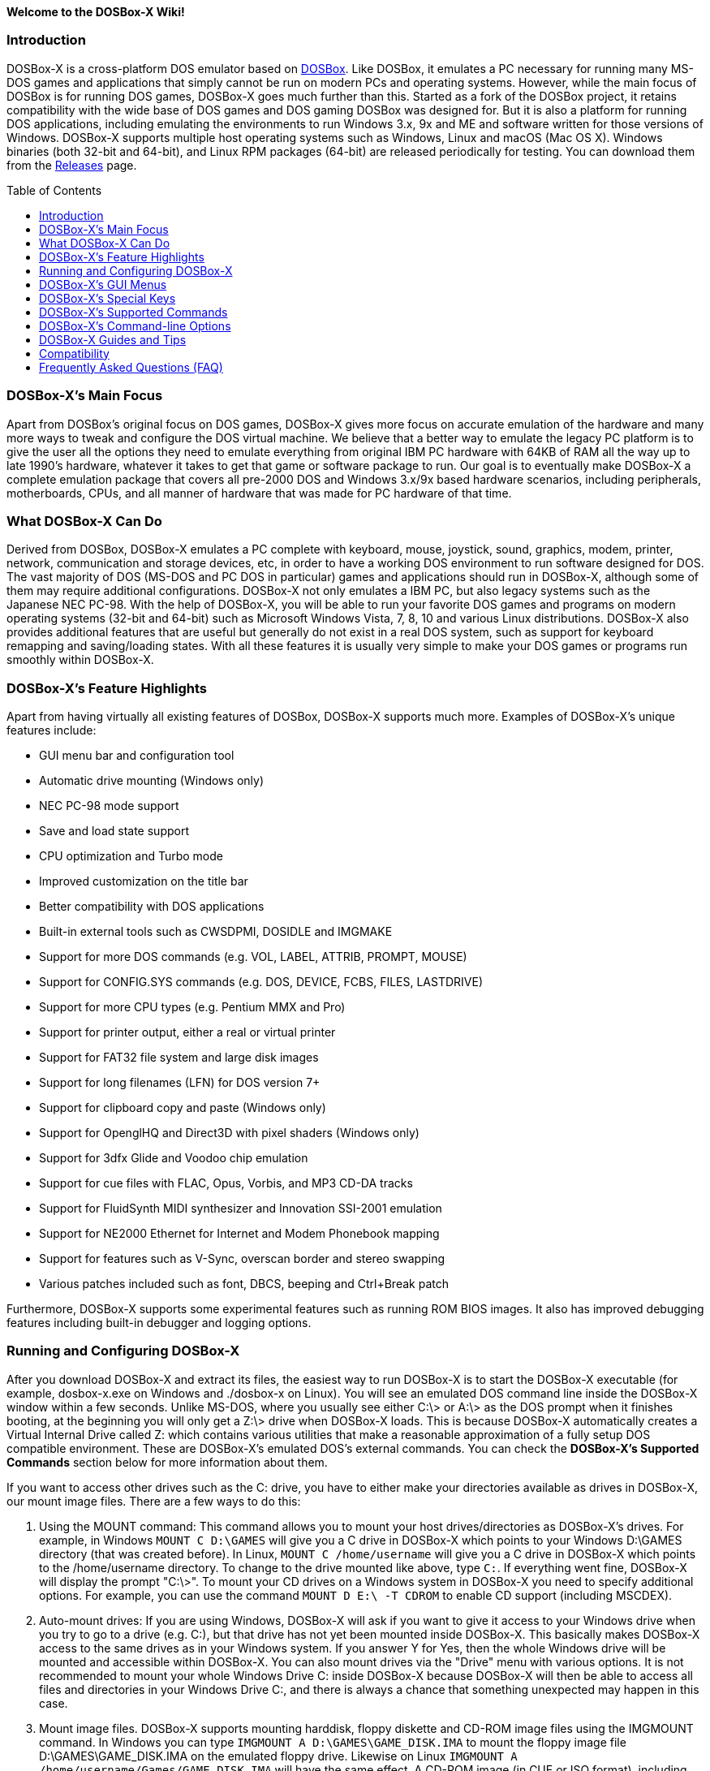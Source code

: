 :toc: macro

**Welcome to the DOSBox-X Wiki!**

### Introduction

DOSBox-X is a cross-platform DOS emulator based on link:http://www.dosbox.com[DOSBox]. Like DOSBox, it emulates a PC necessary for running many MS-DOS games and applications that simply cannot be run on modern PCs and operating systems. However, while the main focus of DOSBox is for running DOS games, DOSBox-X goes much further than this. Started as a fork of the DOSBox project, it retains compatibility with the wide base of DOS games and DOS gaming DOSBox was designed for. But it is also a platform for running DOS applications, including emulating the environments to run Windows 3.x, 9x and ME and software written for those versions of Windows. DOSBox-X supports multiple host operating systems such as Windows, Linux and macOS (Mac OS X). Windows binaries (both 32-bit and 64-bit), and Linux RPM packages (64-bit) are released periodically for testing. You can download them from the link:https://github.com/joncampbell123/dosbox-x/releases[Releases] page.

toc::[]

### DOSBox-X's Main Focus

Apart from DOSBox's original focus on DOS games, DOSBox-X gives more focus on accurate emulation of the hardware and many more ways to tweak and configure the DOS virtual machine. We believe that a better way to emulate the legacy PC platform is to give the user all the options they need to emulate everything from original IBM PC hardware with 64KB of RAM all the way up to late 1990's hardware, whatever it takes to get that game or software package to run. Our goal is to eventually make DOSBox-X a complete emulation package that covers all pre-2000 DOS and Windows 3.x/9x based hardware scenarios, including peripherals, motherboards, CPUs, and all manner of hardware that was made for PC hardware of that time.

### What DOSBox-X Can Do
Derived from DOSBox, DOSBox-X emulates a PC complete with keyboard, mouse, joystick, sound, graphics, modem, printer, network, communication and storage devices, etc, in order to have a working DOS environment to run software designed for DOS. The vast majority of DOS (MS-DOS and PC DOS in particular) games and applications should run in DOSBox-X, although some of them may require additional configurations. DOSBox-X not only emulates a IBM PC, but also legacy systems such as the Japanese NEC PC-98. With the help of DOSBox-X, you will be able to run your favorite DOS games and programs on modern operating systems (32-bit and 64-bit) such as Microsoft Windows Vista, 7, 8, 10 and various Linux distributions. DOSBox-X also provides additional features that are useful but generally do not exist in a real DOS system, such as support for keyboard remapping and saving/loading states. With all these features it is usually very simple to make your DOS games or programs run smoothly within DOSBox-X.

### DOSBox-X's Feature Highlights
Apart from having virtually all existing features of DOSBox, DOSBox-X supports much more. Examples of DOSBox-X's unique features include:

* GUI menu bar and configuration tool
* Automatic drive mounting (Windows only)
* NEC PC-98 mode support
* Save and load state support
* CPU optimization and Turbo mode
* Improved customization on the title bar
* Better compatibility with DOS applications
* Built-in external tools such as CWSDPMI, DOSIDLE and IMGMAKE
* Support for more DOS commands (e.g. VOL, LABEL, ATTRIB, PROMPT, MOUSE)
* Support for CONFIG.SYS commands (e.g. DOS, DEVICE, FCBS, FILES, LASTDRIVE)
* Support for more CPU types (e.g. Pentium MMX and Pro)
* Support for printer output, either a real or virtual printer
* Support for FAT32 file system and large disk images
* Support for long filenames (LFN) for DOS version 7+
* Support for clipboard copy and paste (Windows only)
* Support for OpenglHQ and Direct3D with pixel shaders (Windows only)
* Support for 3dfx Glide and Voodoo chip emulation
* Support for cue files with FLAC, Opus, Vorbis, and MP3 CD-DA tracks
* Support for FluidSynth MIDI synthesizer and Innovation SSI-2001 emulation
* Support for NE2000 Ethernet for Internet and Modem Phonebook mapping
* Support for features such as V-Sync, overscan border and stereo swapping
* Various patches included such as font, DBCS, beeping and Ctrl+Break patch

Furthermore, DOSBox-X supports some experimental features such as running ROM BIOS images. It also has improved debugging features including built-in debugger and logging options.

### Running and Configuring DOSBox-X

After you download DOSBox-X and extract its files, the easiest way to run DOSBox-X is to start the DOSBox-X executable (for example, dosbox-x.exe on Windows and ./dosbox-x on Linux). You will see an emulated DOS command line inside the DOSBox-X window within a few seconds. Unlike MS-DOS, where you usually see either C:\> or A:\> as the DOS prompt when it finishes booting, at the beginning you will only get a Z:\> drive when DOSBox-X loads. This is because DOSBox-X automatically creates a Virtual Internal Drive called Z: which contains various utilities that make a reasonable approximation of a fully setup DOS compatible environment. These are DOSBox-X's emulated DOS's external commands. You can check the **DOSBox-X's Supported Commands** section below for more information about them.

If you want to access other drives such as the C: drive, you have to either make your directories available as drives in DOSBox-X, our mount image files. There are a few ways to do this:

1. Using the MOUNT command: This command allows you to mount your host drives/directories as DOSBox-X's drives. For example, in Windows ``MOUNT C D:\GAMES`` will give you a C drive in DOSBox-X which points to your Windows D:\GAMES directory (that was created before). In Linux, ``MOUNT C /home/username`` will give you a C drive in DOSBox-X which points to the /home/username directory. To change to the drive mounted like above, type ``C:``. If everything went fine, DOSBox-X will display the prompt "C:\>". To mount your CD drives on a Windows system in DOSBox-X you need to specify additional options. For example, you can use the command ``MOUNT D E:\ -T CDROM`` to enable CD support (including MSCDEX).

2. Auto-mount drives: If you are using Windows, DOSBox-X will ask if you want to give it access to your Windows drive when you try to go to a drive (e.g. C:), but that drive has not yet been mounted inside DOSBox-X. This basically makes DOSBox-X access to the same drives as in your Windows system. If you answer Y for Yes, then the whole Windows drive will be mounted and accessible within DOSBox-X. You can also mount drives via the "Drive" menu with various options. It is not recommended to mount your whole Windows Drive C: inside DOSBox-X because DOSBox-X will then be able to access all files and directories in your Windows Drive C:, and there is always a chance that something unexpected may happen in this case.

3. Mount image files. DOSBox-X supports mounting harddisk, floppy diskette and CD-ROM image files using the IMGMOUNT command. In Windows you can type ``IMGMOUNT A D:\GAMES\GAME_DISK.IMA`` to mount the floppy image file D:\GAMES\GAME_DISK.IMA on the emulated floppy drive. Likewise on Linux ``IMGMOUNT A /home/username/Games/GAME_DISK.IMA`` will have the same effect. A CD-ROM image (in CUE or ISO format), including MSCDEX emulation, can be mounted in a similar way. On Windows ``IMGMOUNT D D:\GAMES\GAME_CD.ISO``, or on Linux ``IMGMOUNT D /home/username/Games/GAME_CD.ISO`` will mount the file GAME_CD.ISO on an emulated CD-ROM drive.

DOSBox-X features a configuration GUI which allows you to change its settings via its graphical interface. Similar to DOSBox, there is a configuration file (dosbox-x.conf in the current directory or in your user directory) where you can modify the DOSBox-X settings. But instead of editing this configuration file, you can change DOSBox-X settings directly within the DOSBox-X program. If DOSBox-X is not yet running, you can start this configuration GUI by using the command-line option -startui (or -startgui) of the DOSBox-X executable. On the other hand, if DOSBox-X is already running, you can do so by clicking on the "Configuration GUI" option from the "Main" menu in the DOSBox-X menu bar, or using the STARTGUI command from the DOS command line inside DOSBox-X.

For example, if you are using the MOUNT command method to mount your host drives/directories as DOSBox-X's drives, you do not have to always type these commands. Instead, you can put these commands in the "autoexec" section of the DOSBox-X configuration interface, and then save them. These correspond to the [autoexec] section of DOSBox-X's configuration file. The commands present there are run each time when DOSBox-X starts, so you can use this section for the automatic mounting.

Even though DOSBox-X runs in a window by default, you can also change it to full-screen mode. Simply press the shortcut F11+F on Windows, or F12+F on Linux and macOS, and DOSBox-X will become full-screen. Alternatively, you may modify this setting in the [sdl] section of the DOSBox-X configuration interface (or change the option fullscreen=false to fullscreen=true under the [sdl] section of DOSBox-X's configuration file). To get back from full-screen mode, simply press the shortcut F11+F (or F12+F depending on your platform) again.

You can try the various commands and options in order to be more familiar with the DOSBox-X interface. Once you get used to it, you should be able to do various things such as running DOS applications inside DOSBox-X. If you have questions, you can also ask the community for support.

### DOSBox-X's GUI Menus

DOSBox-X features a GUI menu bar that does not exist in DOSBox. In DOSBox-X, there are 7 menus shown in the menu bar, namely "Main", "CPU", "Video", "Sound", "DOS", "Capture" and "Drive".

**1. The "Main" menu**

* **Mapper editor**: Enters DOSBox-X's keyboard mapper editor, where you can map different keys for use with the emulated DOS. Press the Esc key three times to exit the editor.

* **Configuration GUI**: Enters the configuration GUI dialog for reviewing or changing DOSBox-X settings.

* **Send Key**: Sends special keys such as Ctrl+Esc, Alt+Tab, and Ctrl+Alt+Del to the emulated DOS system.

* **Wait on error**: Select this if you want DOSBox-X to wait when an error occurs.

* **Show details**: Select this if you want to show information such as cycles count (FPS) and emulation speed on the DOSBox-X title bar.

* **Debugger**: Starts the DOSBox-X Debugger (heavy-debug builds only).

* **Show console**: Shows the DOSBox-X console window. You will see debugging information in the console.

* **Capture mouse**: DOSBox-X will capture the mouse immediately for use with the emulated DOS.

* **Autolock mouse**: DOSBox-X will lock the mouse automatically for use with the emulated DOS.

* **Pause**: Check to pause the emulated DOS inside DOSBox-X completely. The emulated DOS will resume when it is unchecked.

* **Pause with interrupts enabled**: Pauses the emulated DOS inside DOSBox-X without disabling the DOS interrupts. This allows certain DOS functions to continue to work. For example, if you are running Demoscene games and use this function, then the game itself will be paused but the game music may continue to play. It is also a good way to hear the entire music in a Demoscene production when the demo exits long before the music has time to loop.

* **Reset guest system**: Restarts the emulated DOS inside DOSBox-X.

* **Quit**: Exit from DOSBox-X.

**2. The "CPU" menu**

* **Turbo (Fast Forward)**: Increases the emulated DOS's current CPU speed to 200%-300% of the normal speed (this will cause the clock to get out of sync inside DOSBox-X).

* **Normal speed**: Restores the emulated DOS's current speed relative to real-time to the normal speed.

* **Speed up**: Increases the emulated DOS's current speed relative to real-time. You can speed up the emulation with this if you want to play a game at greater than 100% normal speed.

* **Speed down**: Decreases the emulated DOS's current speed relative to real-time. You can slow down the emulation with this if you want to play a game at less than 100% normal speed.

* **Increment cycles**: Increases the amount of CPU instructions DOSBox-X tries to emulate each millisecond.

* **Decrement cycles**: Decreases the amount of CPU instructions DOSBox-X tries to emulate each millisecond.

* **Edit cycles**: Sets the amount of CPU instructions DOSBox-X tries to emulate each millisecond to a specific value.

* **CPU core**: Selects the emulated DOS's CPU core - normal, full, simple, dynamic, or auto.

* **CPU type**: Selects the emulated DOS's CPU type, such as 8086, 80286, 80386, 80486, Pentium, or Pentium Pro.

**3. The "Video" menu**

* **Fit to aspect ratio**: Select whether to fit DOSBox-X's emulated DOS screen to the aspect ratio (width-to-height ratio) correction mode.

* **Toggle fullscreen**: Toggles the full-screen mode of DOSBox-X's emulated DOS screen.

* **Always on top**: Select whether the DOSBox-X window will always be the topmost one.

* **Double Buffering (Fullscreen)**: Toggles the double-buffering feature in the fullscreen mode. It can reduce screen flickering, but it can also result in a slower speed.

* **Hide/show menu bar**: Select whether to show DOSBox-X's GUI menu bar where supported.

* **Reset window size**: Resets the DOSBox-X window to the default size.

* **Frameskip**: Changes the frameskip setting, i.e. how many frames DOSBox-X skips before drawing one, from 0 to 10.

* **Force scaler**: Forces the use of a scaler even if the result might not be desired. To fit a scaler in the resolution used at full screen may require a border or side bars. To fill the screen entirely, depending on your hardware, a different scaler/fullresolution might work.

* **Scaler**: Selects a scaler used to enlarge/enhance low resolution modes.

* **Output**: Selects the video system to use for output, such as Surface, Direct3D or OpenGL.

* **V-Sync**: Synchronizes V-Sync timing to the host display. This requires calibration within DOSBox-X.

* **Overscan**: Selects the width of the overscan border, from 0 to 10. This works only if the video output is set to surface.

* **Compatibility**: Selects whether to allow 9-pixel wide text mode fonts and to enable double-scan mode (double-scanned output emits two scanlines for each source line).

* **PC-98**: Changes the PC-98 related settings, such as whether to allow EGC and GRCG graphics functions.

* **Debug**: Enables video debugging functions, such as blank screen refresh tests.

* **Select pixel shader...**: Selects a Direct3D pixel shader file for use with DOSBox-X in Windows. In case the shader fails to load, there is no visual indication but it will be written to the log file. If you want more immediate feedback on success or failure, use the menu to show the DOSBox-X console which will also show the reason for the shader failure.

**4. The "Sound" menu**

* **Increase volume**: Increases the sound volume of DOSBox-X's emulated DOS.

* **Decrease volume**: Decreases the sound volume of DOSBox-X's emulated DOS.

* **Mute**: Mutes or unmutes the sound volume of DOSBox-X's emulated DOS.

* **Swap stereo**: Selects whether to swap the left and right stereo channels.

**5. The "DOS" menu**

* **Mouse**: Changes the mouse settings for the emulated DOS inside DOSBox-X, such as the mouse sensitivity.

* **Long filename support**: Changes the long filename (LFN) setting, either enable, disable, or auto (i.e. auto-enable if the reported DOS version is at least 7).

* **PC-98 PIT master clock**: Selects the PIT master clock for the PC-98 system (4MHz/8MHz or 5MHz/10MHz).

* **Swap floppy**: Swaps the floppy image if you are using multiple floppy disk images.

* **Swap CD**: Swaps the CD image if you are using multiple CD images.

* **Rescan all drives**: Refreshes the cache for all DOS drives inside DOSBox-X.

**6. The "Capture" menu**

* **Take screenshot**: Takes a screenshot of the current DOS screen in PNG format.

* **Capture format**: Selects the video format for DOSBox-X's captures.

* **Record video to AVI**: Starts/stops the recording of the current DOS session to an AVI video.

* **Record audio to WAV**: Starts/stops the recording of the current DOS session to a WAV audio.

* **Record audio to multi-track AVI**: Starts/stops the recording of the current DOS session to a multi-track audio-only AVI file.

* **Record FM (OPL) output**: Starts/stops the recording of Yamaha FM (OPL) commands in DRO format.

* **Record MIDI output**: Starts/stops the recording of raw MIDI commands.

* **Force load state**: Selects whether to load the saved state even if there is a mismatch in the DOSBox-X version and/or the program name.

* **Save state**: Saves the current state to the selected save slot.

* **Load state**: Loads the state from the selected save slot.

* **Select save slot**: Select a save slot (1 to 10) to save to or load from.

**7. The "Drive" menu**

* **A**-**Z**: For each DOS drive, mounts, un-mounts, or re-scans (refreshes the cache) this drive. For Drive A:, C: and D: there is also an option to boot from the drive. Mounting drives (with various options) in the "Drive" menu is currently only supported for the Windows platform.

### DOSBox-X's Special Keys

You can use these special keys to achieve certain functions in DOSBox-X, such as switching between the window and full-screen modes. These shortcuts are different from the ones in DOSBox. Note that these are the keys in the default setting, and you can customize them in DOSBox-X's keyboard mapper.

* **[F11/F12]+F**
Switch to full-screen mode and back.
* **[F11/F12]+R**
Restart the emulated DOS inside DOSBox-X.
* **[F11/F12]+M**
Start DOSBox-X's keyboard mapper.
* **[F11/F12]+Esc**
Show/hide the GUI menu bar.
* **[F11/F12]+{{plus}}**
Increase the sound volume of DOSBox-X's emulated DOS.
* **[F11/F12]+{-}**
Decrease the sound volume of DOSBox-X's emulated DOS.
* **[F11/F12]+]**
Increases the emulated DOS's current speed relative to real-time.
* **[F11/F12]+[**
Decreases the emulated DOS's current speed relative to real-time.
* **[F11/F12]+{=}**
Increase DOSBox-X's emulation CPU cycles.
* **[F11/F12]+{-}**
Decrease DOSBox-X's emulation CPU cycles.
* **[F11/F12]+Left**
Reset the emulated DOS's current CPU speed to the normal speed.
* **[F11/F12]+LCtrl+C**
Swap between mounted CD images.
* **[F11/F12]+LCtrl+D**
Swap between mounted floppy images.
* **[F11/F12]+LShift+S**
Take a screenshot of the current screen in PNG format.
* **[F11/F12]+LShift+V**
Start/Stop capturing an AVI video of the current session.
* **[F11/F12]+LShift+W**
Start/Stop recording a WAV audio of the current session.
* **LAlt+Pause**
Start DOSBox-X's Debugger.
* **LCtrl+F9**
Exit DOSBox-X.
* **LCtrl+F10**
Capture the mouse for use with the emulated DOS.
* **LCtrl+Pause**
Pause emulation (press again to continue).

Notes:

* **1.** **[F11/F12]** is the host key, meaning either F11 or F12 (depending on the operating system). F11 is the host key in Windows, and F12 is the host key in all other platforms (Linux, macOS, etc). The F12 key is avoided being the host key in Windows because it is used internally by Windows for debugging functions. The host key can be redefined in DOSBox-X's keyboard mapper as needed, if you want to use a different key than F11 or F12.

* **2:** **LCtrl** means the Left Ctrl key, **LShift** means the Left Shift key, and **LAlt** means the Left Alt key.

### DOSBox-X's Supported Commands

Many internal or external MS-DOS commands are supported by DOSBox-X. Also, DOSBox-X offers additional commands such as MOUNT and CAPMOUSE, which are not found in MS-DOS or compatibles.

* **25/28/50** (external command)
+
Changes the DOSBox-X screen to 25/28/50 line mode.
+
Usage: Simply enter 25, 28, or 50 without any parameters.
* **A20GATE** (external command)
+
Turns on/off or changes the A20 gate mode.
+
Usage: A20GATE SET [off | off_fake | on | on_fake | mask | fast] or A20GATE [ON | OFF]
* **ADDKEY** (internal command)
+
Generates artificial keypresses.
+
Usage: ADDKEY key
* **APPEND** (external command)
+
Enables programs to open data files in specified directories as if the files were in the current directory.
+
Usage: APPEND [ [drive]:path[;...] ] [/X[:ON|:OFF]] [/PATH:ON|/PATH:OFF] [/E]
+
Note: It uses the APPEND command from FreeDOS.
+
* **ALIAS** (internal command)
+
Defines or displays aliases.
+
Usage: ALIAS [name[=value] ... ]
+
* **ATTRIB** (internal command)
+
Displays or changes file attributes.
+
Usage: ATTRIB [+R | -R] [+A | -A] [+S | -S] [+H | -H] [drive:][path][filename] [/S]
+
Note: Changing file attributes only works on local and FAT drives.
* **AUTOTYPE** (external command)
+
Performs scripted keyboard entry into a running DOS program.
+
Usage: AUTOTYPE [-list] [-w WAIT] [-p PACE] button_1 [button_2 [...]]
+
Note: It can be used to reliably skip intros, provide input to answer initial startup or configuration questions, or conduct a simple demo.
* **BOOT** (external command)
+
Starts disk or BIOS images independent of the operating system emulation offered by DOSBox-X.
+
Usage: BOOT [diskimg1.img diskimg2.img] [-l driveletter] [-bios image]
+
Note: Loading a BIOS image is currently experimental - at this time it will only work for custom code and assembly experiments.
* **BREAK** (internal command)
+
Sets or clears extended CTRL+C checking.
+
Usage: BREAK [ON | OFF]
* **BUFFERS** (external command)
+
Displays or changes the CONFIG.SYS's BUFFERS setting.
+
Usage: BUFFERS [buffernum]
* **CALL** (internal command)
+
Starts a batch file from within another batch file.
+
Usage: CALL [drive:][path]filename [batch-parameters]
* **CAPMOUSE** (external command)
+
Captures or releases the mouse inside DOSBox-X.
+
Usage: CAPMOUSE [/C|/R]
* **CD/CHDIR** (internal command)
+
Displays or changes the current directory.
+
Usage: CD [drive:][path] or CHDIR [drive:][path]
* **CHOICE** (internal command)
+
Waits for a key press and sets ERRORLEVEL. Displays the given prompt followed by [Y,N]? for yes or no response.
+
Usage: CHOICE [/C:choices] [/N] [/S] text
* **CLS** (internal command)
+
Clears the screen of all input and returns just the current prompt in the upper left hand corner.
+
Usage: Simply enter CLS without any parameters.
* **COMMAND** (external command)
+
Runs DOSBox-X's command shell.
+
Usage: COMMAND [options]
* **CONFIG** (external command)
+
Starts DOSBox-X's config tool to change it settings.
+
Usage: CONFIG [options]
* **COPY** (internal command)
+
Copies one or more files.
+
Usage: COPY source [destination]
* **COUNTRY** (internal command)
+
Changes the country code for country-specific date/time formats.
+
Usage: COUNTRY [code]
* **CTTY** (internal command)
+
Changes the standard I/O device.
+
Usage: CTTY device
* **CWSDPMI** (external command)
+
Starts CWSDPMI, a 32-bit DPMI server used by various DOS games/applications.
+
Usage: CWSDPMI [options]
* **DATE** (internal command)
+
Displays or changes the internal date.
+
Usage: DATE [ [/T] [/H] [/S] | MM-DD-YYYY ]
* **DEBUG** (external command)
+
The DOS DEBUG tool used to test and edit programs.
+
Usage: DEBUG [ [drive:][path]progname [arglist] ]
* **DEL/ERASE** (internal command)
+
Removes one or more files.
+
Usage: DEL [/P] [/Q] names or ERASE [/P] [/Q] names
* **DEVICE** (external command)
+
Load device drivers as CONFIG.SYS's DEVICE command.
+
Usage: DEVICE [program] [options]
* **DIR** (internal command)
+
Lists available files and sub-directories inside the current directory.
+
Usage: DIR [drive:][path][filename] [options]
* **DOS32A** (external command)
+
Starts DOS32A, a 32-bit DOS extender used by various DOS games/applications.
+
Usage: DOS32A executable.xxx
* **DOS4GW** (external command)
+
Starts DOS4GW, a 32-bit DOS extender used by various DOS games/applications.
+
Usage: DOS4GW executable.xxx
* **DOSIDLE** (external command)
+
Puts the DOS emulator into idle mode for lower CPU usages.
+
Usage: Simply enter DOSIDLE without any parameters.
* **DSXMENU** (external command)
+
Runs DOSLIB's DSXMENU tool, a simple DOS menu system.
+
Usage: DSXMENU [-d] INI_file
+
Note: This is an open-source tool; its source code is in the related DOSLIB project.
* **DX-CAPTURE** (internal command)
+
Starts capture (AVI, WAV, etc. as specified), runs program, then automatically stops capture when the program exits.
+
Usage: DX-CAPTURE [command] [options]
+
Note: This built-in command name is deliberately longer than 8 characters so that there is no conflict with external .COM/.EXE executables that are limited to 8.3 filenames. It can be used for example to make Demoscene captures and to make sure the capture stops when it exits.
* **ECHO** (internal command)
+
Displays messages and enable/disable command echoing.
+
Usage: ECHO [message] or ECHO [ON | OFF]
* **EDIT** (external command)
+
Starts the full-screen file editor.
+
Usage: EDIT [/B] [/I] [/H] [/R] [file(s)]
+
Note: It uses the EDIT command from FreeDOS.
* **EXIT** (internal command)
+
Exits from the batch file or DOSBox-X.
+
Usage: Simply enter EXIT without any parameters.
* **FCBS** (external command)
+
Displays or changes the CONFIG.SYS's FCBS setting.
+
Usage: FCBS [fcbnum]
* **FIND** (external command)
+
Prints lines of a file that contains the specified string.
+
Usage: FIND [/C] [/I] [/N] [/V] "string" [file(s)]
* **FOR** (internal command)
+
Runs a specified command for each file in a set of files.
+
Usage: FOR %variable IN (set) DO command [command-parameters]
+
Note: Specify %%variable instead of %variable when used in a batch file. It is also possible to use nested FOR commands.
* **GOTO** (internal command)
+
Jumps to a labeled line in a batch script.
+
Usage: GOTO label
* **HELP** (internal command)
+
Shows DOSBox-X command help.
+
Usage: HELP [/A or /ALL]
* **HEXMEM16/HEXMEM32** (external command)
+
Runs DOSLIB's HEXMEM tool, a memory viewer/dumper.
+
Usage: HEXMEM16 [options] or HEXMEM32 [options]
+
Note: Included in the related DOSLIB project, this open-source tool was specifically written as a way to poke around the addressable memory available to the CPU and to show how a 16-bit DOS program can access extended memory, including flat real mode, and the 286 reset vector trick for 80286 systems. There is also code to access memory above 4GB if the CPU supports 64-bit long mode or the PAE page table extensions, although these are not yet supported by DOSBox-X.
* **IF** (internal command)
+
Performs conditional processing in batch programs.
+
Usage: IF [NOT] ERRORLEVEL number command or IF [NOT] string1==string2 command or IF [NOT] EXIST filename command
* **IMGMAKE** (external command)
+
Makes floppy drive or hard-disk images.
+
Usage: IMGMAKE file [-t type] [-size size|-chs geometry] [-nofs] [-source source] [-r retries] [-bat]
* **IMGMOUNT** (external command)
+
Mounts drives from floppy drive, hard-disk, or CD images in the host system.
+
Usage: IMGMOUNT drive filename [options] or IMGMOUNT -u drive|driveLocation
+
Note: You can write-protect a disk image by putting a leading colon (:) before the image file name in the default setting.
* **INTRO** (external command)
+
A full-screen introduction.
+
Usage: Simply enter INTRO without any parameters.
* **KEYB** (external command)
+
Changes the layout of the keyboard used for different countries.
+
Usage: KEYB [keyboard layout ID [codepage number [codepage file]]]
* **LABEL** (external command)
+
Changes the volume label of a drive.
+
Usage: LABEL [drive:][label]
* **LASTDRIV** (external command)
+
Displays or changes the CONFIG.SYS's LASTDRIVE setting.
+
Usage: LASTDRIV [driveletter]
* **LFNFOR** (internal command)
+
Enables or disables long filenames when processing FOR wildcards.
+
Usage: LFNFOR [ON | OFF]
+
Note: This command is only useful if long filename support is currently enabled.
* **LOADFIX** (external command)
+
Loads a program above the first 64K of memory.
+
Usage: LOADFIX [program] [options]
* **LOADROM** (external command)
+
Loads the specified Video BIOS ROM image file.
+
Usage: LOADROM ROM_file
* **LH/LOADHIGH** (internal command)
+
Loads a program into upper memory (if UMB is available).
+
Usage: LH [program] [options] or LOADHIGH [program] [options]
* **LS** (internal command)
+
Lists directory contents in Unix-like style.
+
Usage: LS [drive:][path][filename] [/A] [/L] [/P] [/Z]
* **MD/MKDIR** (internal command)
+
Makes a directory.
+
Usage: MD [drive:][path] or MKDIR [drive:][path]
* **MEM** (external command)
+
Displays the status of the DOS memory, such as the amount of free memory.
+
Usage: MEM [options]
+
Note: It uses the MEM command from FreeDOS.
* **MIXER** (external command)
+
Displays or changes the current sound levels.
+
Usage: MIXER [options]
+
Note: Simply enter MIXER without any parameters to display the current sound levels.
* **MODE** (external command)
+
Configures DOS system devices.
+
Usage: MODE display-type or MODE CON RATE=r DELAY=d
* **MORE** (internal command)
+
Displays output one screen at a time.
+
Usage: MORE [filename]
* **MOUNT** (external command)
+
Mounts drives from directories or drives in the host system.
+
Usage: MOUNT [option] driveletter host_directory
+
Note: The behavior of its -freesize option can be changed with the freesizecap config option.
* **MOUSE** (external command)
+
Turns on/off mouse support.
+
Usage: MOUSE [/U] [/V]
* **MOVE** (external command)
+
Moves a file or directory to another location.
+
Usage: MOVE [/Y | /-Y] source1[, source2[,...]] destination
+
Note: It uses the MOVE command from FreeDOS.
* **PATH** (internal command)
+
Displays/Sets a search patch for executable files.
+
Usage: PATH [drive:]path[;...][;PATH] or PATH ;
* **PAUSE** (internal command)
+
Waits for a keystroke to continue.
+
Usage: PAUSE [message]
* **PROMPT** (internal command)
+
Changes the DOS command prompt.
+
Usage: PROMPT [text]
* **RD/RMDIR** (internal command)
+
Removes a directory.
+
Usage: RD [drive:][path] or RMDIR [drive:][path]
* **RE-DOS** (external command)
+
Sends a signal to re-boot the kernel of the emulated DOS, without rebooting DOSBox-X itself.
+
Usage: Simply enter RE-DOS without any parameters.
* **REM** (internal command)
+
Adds comments in a batch file.
+
Usage: REM [comment]
* **REN/RENAME** (internal command)
+
Renames a file/directory or files.
+
Usage: REN [drive:][path]filename1 filename2 or RENAME [drive:][path]filename1 filename2
* **RESCAN** (external command)
+
Refreshes mounted drives by clearing their caches.
+
Usage: RESCAN [/A] or RESCAN [drive:]
+
Note: Simply enter RESCAN without any parameters to refresh the current drive.
* **SET** (internal command)
+
Displays and sets environment variables.
+
Usage: SET [variable=[string]]
* **SHIFT** (internal command)
+
Left-shifts command-line parameters in a batch script.
+
Usage: Simply enter SHIFT without any parameters.
* **SHOWGUI** (external command)
+
Starts DOSBox-X's configuration GUI dialog, where you can review or change its settings.
+
Usage: Simply enter SHOWGUI without any parameters.
* **SUBST** (internal command)
+
Assigns an internal directory to a drive.
+
Usage: SUBST [drive1: [drive2:]path] or SUBST drive1: /D
* **TIME** (internal command)
+
Displays or changes the internal time.
+
Usage: TIME [ [/T] [/H] | hh:mm:ss ]
* **TREE** (external command)
+
Graphically displays the directory structure of a drive or path.
+
Usage: TREE [drive:][path] [/F] [/A]
+
Note: It uses the TREE command from FreeDOS.
* **TRUENAME** (internal command)
+
Finds the fully-expanded name for a file.
+
Usage: TRUENAME file
* **TYPE** (internal command)
+
Displays the contents of a text-file.
+
Usage: TYPE [drive:][path][filename]
* **VER** (internal command)
+
Views and sets the reported DOS version. Also displays the running DOSBox-X version.
+
Usage: VER [/R], VER [SET major.minor] or VER [SET major minor]
+
Note: "VER SET 3.3" will set the reported DOS version as 3.3 (3.30), whereas "VER SET 3 3" will set the version as 3.03.
* **VERIFY** (internal command)
+
Controls whether to verify that the files are written correctly to a disk.
+
Usage: VERIFY [ON | OFF]
* **VESAMOED** (external command)
+
Runs the VESA BIOS mode editor utility, which can be used to add, modify or delete VESA BIOS modes.
+
Usage: VESAMOED [options]
+
Note: It was originally written because some old DOS games or demoscene productions, especially those shipped with a UNIVBE binary, assumed video mode numbers instead of enumerating like they should. It can also be used to rearrange VESA BIOS modes for retro developers who want to make sure their code works properly no matter what strange VESA BIOS their code runs into on real hardware. Because of limitations in DOSBox-X SVGA emulation and the render scaler architecture, the maximum resolution possible resolution is 1920x1440.
* **VFRCRATE** (external command)
+
Locks or unlocks the video refresh rate to a specific frame rate.
+
Usage: VFRCRATE [SET OFF|PAL|NTSC|rate]
+
Note: It was originally written to run demoscene games at 59.94Hz (NTSC) so that no frame blending is needed to author to DVD. It can also be used for development and testing to simulate a PC whose refresh rate is locked in hardware, such as what happens when running a DOS program on laptops. Even though standard VGA is 60Hz or 70Hz, laptops will lock the refresh rate to 60Hz when sending video to the internal display.
* **VOL** (internal command)
+
Displays the disk volume label and serial number, if they exist.
+
Usage: VOL [drive]
* **XCOPY** (external command)
+
Copies files and directory trees.
+
Usage: XCOPY source [destination] [options]
+
Note: It uses the XCOPY command from FreeDOS.
+
In addition, there are commands for debugging purposes such as **DEBUGBOX**, **INT2FDBG** and **NMITEST**. They are only available on builds that have the debugging feature enabled.

### DOSBox-X's Command-line Options

DOSBox-X supports command-line options. You can start DOSBox-X without any option, or with any of the following options.

* **-?**, **-h** or **-help**
+
Shows DOSBox-X's help message.
* **-editconf [program]**
+
Calls program with as first parameter the configuration file. You can specify this command more than once. In this case it will move to second program if the first one fails to start.
* **-opencaptures [program]**
+
Calls program with as first parameter the location of the captures folder.
* **-opensaves [program]**
+
Calls program with as first parameter the location of the saves folder.
* **-eraseconf**
+
Erases DOSBox-X's default config file.
* **-resetconf**
+
Erases DOSBox-X's default config file.
* **-printconf**
+
Generates DOSBox-X's config file in the user directory and prints its location.
* **-erasemapper**
+
Erases the mapper file used by the default clean configuration file.
* **-resetmapper**
+
Erases the mapper file used by the default clean configuration file.
* **-nogui**
+
Starts DOSBox-X without showing its GUI menu (Windows builds only).
* **-nomenu**
+
Starts DOSBox-X without showing its GUI menu (Windows builds only).
* **-userconf**
+
Loads the configuration from the user's profile or home directory.
* **-conf [file]**
+
Uses the specified file as DOSBox-X's config file.
* **-startui** or **-startgui**
+
Starts DOSBox-X with its configuration GUI dialog, where you can review or change its settings.
* **-startmapper**
+
Starts DOSBox-X and enters to the keyboard mapper editor directly.
* **-showcycles**
+
Shows cycles count (FPS) on the DOSBox-X title bar.
* **-showrt**
+
Shows emulation speed relative to realtime on the DOSBox-X title bar.
* **-fullscreen**
+
Starts DOSBox-X in full-screen mode.
* **-savedir [path]**
+
Uses the specified path as DOSBox-X's save path.
* **-disable-numlock-check**
+
Disables check of the NumLock key (Windows builds only).
* **-date-host-forced**
+
Forces synchronization of date with the host system.
* **-lang [message file]**
+
Uses specific message file instead of language= setting.
* **-nodpiaware**
+
Ignores (don't signal) Windows DPI awareness.
* **-securemode**
+
Enables DOSBox-X's secure mode. The [config] and [autoexec] sections of the loaded configuration file will be skipped, and commands such as MOUNT and IMGMOUNT are disabled.
* **-noconfig**
+
Skips the [config] section of the loaded configuration file.
* **-noautoexec**
+
Skips the [autoexec] section of the loaded configuration file.
* **-exit**
+
Exits after executing the [autoexec] section of the loaded configuration file.
* **-c [command string]**
+
Executes the specified command in addition to the [autoexec] section of the loaded configuration file. Make sure to surround the command in quotes to cover spaces.
* **-set <section property=value>**
+
Sets the specified config option, overriding such option (if exists) in the loaded configuration file. Make sure to surround the string in quotes to cover spaces.
* **-time-limit [n]**
+
Starts and terminates DOSBox-X after 'n' seconds.
* **-fastbioslogo**
+
Skips the 1-second BIOS pause with Fast BIOS logo.
* **-helpdebug**
+
Shows debug-related command-line options.
* **Debug-related options include the following:**
+
* **-debug**
+
Sets all logging levels to debug.
* **-early-debug**
+
Logs early initialization messages in DOSBox-X (this option implies -console).
* **-keydbg**
+
Logs all SDL key events (debugging).
* **-break-start**
+
Starts DOSBox-X and breaks into its debugger directly.
* **-console**
+
Starts DOSBox-X with the console window (Windows builds only).
* **-noconsole**
+
Starts DOSBox-X without showing the console window (Windows debug builds only).
* **-log-con**
+
Logs CON output to a log file.
* **-log-int21**
+
Logs calls to INT 21h (debug level).
* **-log-fileio**
+
Logs file I/O through INT 21h (debug level).

### DOSBox-X Guides and Tips

DOSBox-X has many features and supports most DOS games and applications. Below are some guides which explain how to use certain software or features within DOSBox-X.

* link:Guide%3ADOS-Installation-in-DOSBox‐X[Guide: MS-DOS or PC DOS in DOSBox-X]
* link:Guide%3AWindows-in-DOSBox‐X[Guide: Windows in DOSBox-X]
* link:Guide%3ADOS-games-in-DOSBox‐X[Guide: DOS games in DOSBox-X]
* link:Guide%3ADOS-demoscene-software-in-DOSBox‐X[Guide: DOS demoscene software in DOSBox-X]
* link:Guide%3AManaging-image-files-in-DOSBox‐X[Guide: Managing image files in DOSBox‐X]
* link:Guide%3AClipboard-support-in-DOSBox‐X[Guide: Clipboard support in DOSBox-X]
* link:Guide%3ASetting-up-networking-in-DOSBox‐X[Guide: Setting up networking in DOSBox-X]
* link:Guide%3ASetting-up-printing-in-DOSBox‐X[Guide: Setting up printing in DOSBox-X]
* link:Guide%3ASetting-up-MIDI-in-DOSBox‐X[Guide: Setting up MIDI in DOSBox-X]

### Compatibility

We are making efforts to ensure that the vast majority of DOS games and applications will run in DOSBox-X, and these include both text-mode and graphical-mode DOS programs. Microsoft Windows versions that are largely DOS-based (such as Windows 3.x and 9x) are officially supported by DOSBox-X as well. Note that certain config settings may need to be changed from the default ones for some of these programs to work smoothly.

DOSBox-X used to focus on the demoscene (especially anything prior to 1996) because that era of the MS-DOS scene tends to have all manner of weird hardware tricks, bugs, and speed-sensitive issues that make them the perfect kind of stuff to test emulation accuracy against, even more so than old DOS games. But without a doubt we also test against other DOS games and applications, as well as PC-98 programs (most of them are games).

DOSBox-X vs Demoscene test results (up to date):

https://htmlpreview.github.io/?https://github.com/joncampbell123/demotest/blob/master/compat-chart.html

### Frequently Asked Questions (FAQ)
* **What is DOS?**
+
DOS is short for "**D**isk **O**perating **S**ystem". It refers to the series of operating systems that dominated the IBM PC compatible market in the 1980s and the 1990s. Early versions of Microsoft Windows (1.0-3.x, as well as 9x/ME) are also largely DOS-based. The relevant systems were usually called "X DOS", "X-DOS" or "XDOS" with the X being the brand name (e.g. PC DOS, DR-DOS, and FreeDOS respectively). Despite common usage, none of them were actually called just DOS. Microsoft's system, MS-DOS, was the most-widely used among these operating systems.

* **What is DOSBox-X's release pattern?**
+
Currently, new DOSBox-X versions are made public at the start of each month, including the source code and binary releases. Then the DOSBox-X developments will be re-opened for new features, pull requests, etc. There will be no new features added 6 days before the end of the month, but only bug fixes. The last day of the month is DOSBox-X's build day to compile for binary releases the first of the next month, so there will be no source code changes on this day including pull requests or bug fixes. This is DOSBox-X's official release pattern, although it may change later.
